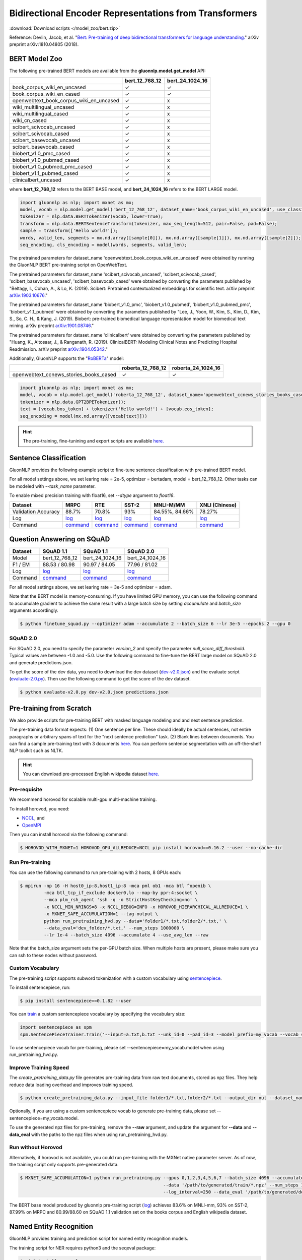 Bidirectional Encoder Representations from Transformers
-------------------------------------------------------

:download:`Download scripts </model_zoo/bert.zip>`


Reference: Devlin, Jacob, et al. "`Bert: Pre-training of deep bidirectional transformers for language understanding. <https://arxiv.org/abs/1810.04805>`_" arXiv preprint arXiv:1810.04805 (2018).

BERT Model Zoo
~~~~~~~~~~~~~~

The following pre-trained BERT models are available from the **gluonnlp.model.get_model** API:

+-----------------------------------------+----------------+-----------------+
|                                         | bert_12_768_12 | bert_24_1024_16 |
+=========================================+================+=================+
| book_corpus_wiki_en_uncased             | ✓              | ✓               |
+-----------------------------------------+----------------+-----------------+
| book_corpus_wiki_en_cased               | ✓              | ✓               |
+-----------------------------------------+----------------+-----------------+
| openwebtext_book_corpus_wiki_en_uncased | ✓              | x               |
+-----------------------------------------+----------------+-----------------+
| wiki_multilingual_uncased               | ✓              | x               |
+-----------------------------------------+----------------+-----------------+
| wiki_multilingual_cased                 | ✓              | x               |
+-----------------------------------------+----------------+-----------------+
| wiki_cn_cased                           | ✓              | x               |
+-----------------------------------------+----------------+-----------------+
| scibert_scivocab_uncased                | ✓              | x               |
+-----------------------------------------+----------------+-----------------+
| scibert_scivocab_cased                  | ✓              | x               |
+-----------------------------------------+----------------+-----------------+
| scibert_basevocab_uncased               | ✓              | x               |
+-----------------------------------------+----------------+-----------------+
| scibert_basevocab_cased                 | ✓              | x               |
+-----------------------------------------+----------------+-----------------+
| biobert_v1.0_pmc_cased                  | ✓              | x               |
+-----------------------------------------+----------------+-----------------+
| biobert_v1.0_pubmed_cased               | ✓              | x               |
+-----------------------------------------+----------------+-----------------+
| biobert_v1.0_pubmed_pmc_cased           | ✓              | x               |
+-----------------------------------------+----------------+-----------------+
| biobert_v1.1_pubmed_cased               | ✓              | x               |
+-----------------------------------------+----------------+-----------------+
| clinicalbert_uncased                    | ✓              | x               |
+-----------------------------------------+----------------+-----------------+

where **bert_12_768_12** refers to the BERT BASE model, and **bert_24_1024_16** refers to the BERT LARGE model.

.. code-block:: python

    import gluonnlp as nlp; import mxnet as mx;
    model, vocab = nlp.model.get_model('bert_12_768_12', dataset_name='book_corpus_wiki_en_uncased', use_classifier=False);
    tokenizer = nlp.data.BERTTokenizer(vocab, lower=True);
    transform = nlp.data.BERTSentenceTransform(tokenizer, max_seq_length=512, pair=False, pad=False);
    sample = transform(['Hello world!']);
    words, valid_len, segments = mx.nd.array([sample[0]]), mx.nd.array([sample[1]]), mx.nd.array([sample[2]]);
    seq_encoding, cls_encoding = model(words, segments, valid_len);


The pretrained parameters for dataset_name
'openwebtext_book_corpus_wiki_en_uncased' were obtained by running the GluonNLP
BERT pre-training script on OpenWebText.

The pretrained parameters for dataset_name 'scibert_scivocab_uncased',
'scibert_scivocab_cased', 'scibert_basevocab_uncased', 'scibert_basevocab_cased'
were obtained by converting the parameters published by "Beltagy, I., Cohan, A.,
& Lo, K. (2019). Scibert: Pretrained contextualized embeddings for scientific
text. arXiv preprint `arXiv:1903.10676 <https://arxiv.org/abs/1903.10676>`_."

The pretrained parameters for dataset_name 'biobert_v1.0_pmc',
'biobert_v1.0_pubmed', 'biobert_v1.0_pubmed_pmc', 'biobert_v1.1_pubmed' were
obtained by converting the parameters published by "Lee, J., Yoon, W., Kim, S.,
Kim, D., Kim, S., So, C. H., & Kang, J. (2019). Biobert: pre-trained biomedical
language representation model for biomedical text mining. arXiv preprint
`arXiv:1901.08746 <https://arxiv.org/abs/1901.08746>`_."

The pretrained parameters for dataset_name 'clinicalbert' were obtained by
converting the parameters published by "Huang, K., Altosaar, J., & Ranganath, R.
(2019). ClinicalBERT: Modeling Clinical Notes and Predicting Hospital
Readmission. arXiv preprint `arXiv:1904.05342
<https://arxiv.org/abs/1904.05342>`_."

Additionally, GluonNLP supports the "`RoBERTa <https://arxiv.org/abs/1907.11692>`_" model:

+-----------------------------------------+-------------------+--------------------+
|                                         | roberta_12_768_12 | roberta_24_1024_16 |
+=========================================+===================+====================+
| openwebtext_ccnews_stories_books_cased  | ✓                 | ✓                  |
+-----------------------------------------+-------------------+--------------------+

.. code-block:: python

    import gluonnlp as nlp; import mxnet as mx;
    model, vocab = nlp.model.get_model('roberta_12_768_12', dataset_name='openwebtext_ccnews_stories_books_cased', use_decoder=False);
    tokenizer = nlp.data.GPT2BPETokenizer();
    text = [vocab.bos_token] + tokenizer('Hello world!') + [vocab.eos_token];
    seq_encoding = model(mx.nd.array([vocab[text]]))

.. hint::

   The pre-training, fine-tunining and export scripts are available `here. </_downloads/bert.zip>`__


Sentence Classification
~~~~~~~~~~~~~~~~~~~~~~~

GluonNLP provides the following example script to fine-tune sentence classification with pre-trained
BERT model.

For all model settings above, we set learing rate = 2e-5, optimizer = bertadam, model = bert_12_768_12. Other tasks can be modeled with `--task_name` parameter.

To enable mixed precision training with float16, set `--dtype` argument to `float16`.

.. editing URL for the following table: https://tinyurl.com/y4n8q84w

+---------------------+--------------------------------------------------------------------------------------------------------------+-------------------------------------------------------------------------------------------------------------+-------------------------------------------------------------------------------------------------------------+--------------------------------------------------------------------------------------------------------------+--------------------------------------------------------------------------------------------------------------+
| Dataset             | MRPC                                                                                                         | RTE                                                                                                         | SST-2                                                                                                       | MNLI-M/MM                                                                                                    | XNLI (Chinese)                                                                                               |
+=====================+==============================================================================================================+=============================================================================================================+=============================================================================================================+==============================================================================================================+==============================================================================================================+
| Validation Accuracy | 88.7%                                                                                                        | 70.8%                                                                                                       | 93%                                                                                                         | 84.55%, 84.66%                                                                                               | 78.27%                                                                                                       |
+---------------------+--------------------------------------------------------------------------------------------------------------+-------------------------------------------------------------------------------------------------------------+-------------------------------------------------------------------------------------------------------------+--------------------------------------------------------------------------------------------------------------+--------------------------------------------------------------------------------------------------------------+
| Log                 | `log <https://raw.githubusercontent.com/dmlc/web-data/master/gluonnlp/logs/bert/finetuned_mrpc.log>`__       | `log <https://raw.githubusercontent.com/dmlc/web-data/master/gluonnlp/logs/bert/finetuned_rte.log>`__       | `log <https://raw.githubusercontent.com/dmlc/web-data/master/gluonnlp/logs/bert/finetuned_sst.log>`__       | `log <https://raw.githubusercontent.com/dmlc/web-data/master/gluonnlp/logs/bert/finetuned_mnli.log>`__       | `log <https://raw.githubusercontent.com/dmlc/web-data/master/gluonnlp/logs/bert/finetuned_xnli.log>`__       |
+---------------------+--------------------------------------------------------------------------------------------------------------+-------------------------------------------------------------------------------------------------------------+-------------------------------------------------------------------------------------------------------------+--------------------------------------------------------------------------------------------------------------+--------------------------------------------------------------------------------------------------------------+
| Command             | `command <https://raw.githubusercontent.com/dmlc/web-data/master/gluonnlp/logs/bert/finetuned_mrpc.sh>`__    | `command <https://raw.githubusercontent.com/dmlc/web-data/master/gluonnlp/logs/bert/finetuned_rte.sh>`__    | `command <https://raw.githubusercontent.com/dmlc/web-data/master/gluonnlp/logs/bert/finetuned_sst.sh>`__    | `command <https://raw.githubusercontent.com/dmlc/web-data/master/gluonnlp/logs/bert/finetuned_mnli.sh>`__    | `command <https://raw.githubusercontent.com/dmlc/web-data/master/gluonnlp/logs/bert/finetuned_xnli.sh>`__    |
+---------------------+--------------------------------------------------------------------------------------------------------------+-------------------------------------------------------------------------------------------------------------+-------------------------------------------------------------------------------------------------------------+--------------------------------------------------------------------------------------------------------------+--------------------------------------------------------------------------------------------------------------+


.. editing URL for the following table: https://tinyurl.com/y5rrowj3

Question Answering on SQuAD
~~~~~~~~~~~~~~~~~~~~~~~~~~~

+---------+-----------------------------------------------------------------------------------------------------------------------------------------+------------------------------------------------------------------------------------------------------------------------------------------+------------------------------------------------------------------------------------------------------------------------------------------+
| Dataset | SQuAD 1.1                                                                                                                               | SQuAD 1.1                                                                                                                                | SQuAD 2.0                                                                                                                                |
+=========+=========================================================================================================================================+==========================================================================================================================================+==========================================================================================================================================+
| Model   | bert_12_768_12                                                                                                                          | bert_24_1024_16                                                                                                                          | bert_24_1024_16                                                                                                                          |
+---------+-----------------------------------------------------------------------------------------------------------------------------------------+------------------------------------------------------------------------------------------------------------------------------------------+------------------------------------------------------------------------------------------------------------------------------------------+
| F1 / EM | 88.53 / 80.98                                                                                                                           | 90.97 / 84.05                                                                                                                            | 77.96 / 81.02                                                                                                                            |
+---------+-----------------------------------------------------------------------------------------------------------------------------------------+------------------------------------------------------------------------------------------------------------------------------------------+------------------------------------------------------------------------------------------------------------------------------------------+
| Log     | `log <https://raw.githubusercontent.com/dmlc/web-data/master/gluonnlp/logs/bert/finetune_squad1.1_base_mx1.5.0b20190216.log>`__         | `log <https://raw.githubusercontent.com/dmlc/web-data/master/gluonnlp/logs/bert/finetune_squad1.1_large_mx1.5.0b20190216.log>`__         | `log <https://raw.githubusercontent.com/dmlc/web-data/master/gluonnlp/logs/bert/finetune_squad2.0_large_mx1.5.0b20160216.log>`__         |
+---------+-----------------------------------------------------------------------------------------------------------------------------------------+------------------------------------------------------------------------------------------------------------------------------------------+------------------------------------------------------------------------------------------------------------------------------------------+
| Command | `command <https://raw.githubusercontent.com/dmlc/web-data/master/gluonnlp/logs/bert/finetune_squad1.1_base_mx1.5.0b20190216.sh>`__      | `command <https://raw.githubusercontent.com/dmlc/web-data/master/gluonnlp/logs/bert/finetune_squad1.1_large_mx1.5.0b20190216.sh>`__      | `command <https://raw.githubusercontent.com/dmlc/web-data/master/gluonnlp/logs/bert/finetune_squad2.0_large_mx1.5.0b20160216.sh>`__      |
+---------+-----------------------------------------------------------------------------------------------------------------------------------------+------------------------------------------------------------------------------------------------------------------------------------------+------------------------------------------------------------------------------------------------------------------------------------------+

For all model settings above, we set learing rate = 3e-5 and optimizer = adam.

Note that the BERT model is memory-consuming. If you have limited GPU memory, you can use the following command to accumulate gradient to achieve the same result with a large batch size by setting *accumulate* and *batch_size* arguments accordingly.

.. code-block:: console

    $ python finetune_squad.py --optimizer adam --accumulate 2 --batch_size 6 --lr 3e-5 --epochs 2 --gpu 0

SQuAD 2.0
+++++++++

For SQuAD 2.0, you need to specify the parameter *version_2* and specify the parameter *null_score_diff_threshold*. Typical values are between -1.0 and -5.0. Use the following command to fine-tune the BERT large model on SQuAD 2.0 and generate predictions.json.

To get the score of the dev data, you need to download the dev dataset (`dev-v2.0.json <https://rajpurkar.github.io/SQuAD-explorer/dataset/dev-v2.0.json>`_) and the evaluate script (`evaluate-2.0.py <https://worksheets.codalab.org/rest/bundles/0x6b567e1cf2e041ec80d7098f031c5c9e/contents/blob/>`_). Then use the following command to get the score of the dev dataset.

.. code-block:: console

    $ python evaluate-v2.0.py dev-v2.0.json predictions.json


Pre-training from Scratch
~~~~~~~~~~~~~~~~~~~~~~~~~

We also provide scripts for pre-training BERT with masked language modeling and and next sentence prediction.

The pre-training data format expects: (1) One sentence per line. These should ideally be actual sentences, not entire paragraphs or arbitrary spans of text for the "next sentence prediction" task. (2) Blank lines between documents. You can find a sample pre-training text with 3 documents `here <https://github.com/dmlc/gluon-nlp/blob/master/scripts/bert/sample_text.txt>`__. You can perform sentence segmentation with an off-the-shelf NLP toolkit such as NLTK.


.. hint::

   You can download pre-processed English wikipedia dataset `here. <https://apache-mxnet.s3-accelerate.dualstack.amazonaws.com/gluon/dataset/enwiki-197b5d8d.zip>`__


Pre-requisite
+++++++++++++

We recommend horovod for scalable multi-gpu multi-machine training.

To install horovod, you need:

- `NCCL <https://developer.nvidia.com/nccl>`__, and
- `OpenMPI <https://www.open-mpi.org/software/ompi/v4.0/>`__

Then you can install horovod via the following command:

.. code-block:: console

    $ HOROVOD_WITH_MXNET=1 HOROVOD_GPU_ALLREDUCE=NCCL pip install horovod==0.16.2 --user --no-cache-dir

Run Pre-training
++++++++++++++++

You can use the following command to run pre-training with 2 hosts, 8 GPUs each:

.. code-block:: console

    $ mpirun -np 16 -H host0_ip:8,host1_ip:8 -mca pml ob1 -mca btl ^openib \
             -mca btl_tcp_if_exclude docker0,lo --map-by ppr:4:socket \
             --mca plm_rsh_agent 'ssh -q -o StrictHostKeyChecking=no' \
             -x NCCL_MIN_NRINGS=8 -x NCCL_DEBUG=INFO -x HOROVOD_HIERARCHICAL_ALLREDUCE=1 \
             -x MXNET_SAFE_ACCUMULATION=1 --tag-output \
             python run_pretraining_hvd.py --data='folder1/*.txt,folder2/*.txt,' \
             --data_eval='dev_folder/*.txt,' --num_steps 1000000 \
             --lr 1e-4 --batch_size 4096 --accumulate 4 --use_avg_len --raw

Note that the batch_size argument sets the per-GPU batch size. When multiple hosts are present, please make sure you can ssh to these nodes without password.

Custom Vocabulary
+++++++++++++++++

The pre-training script supports subword tokenization with a custom vocabulary using `sentencepiece <https://github.com/google/sentencepiece>`__.

To install sentencepiece, run:

.. code-block:: console

    $ pip install sentencepiece==0.1.82 --user

You can `train <//github.com/google/sentencepiece/tree/v0.1.82/python#model-training>`__ a custom sentencepiece vocabulary by specifying the vocabulary size:

.. code-block:: python

    import sentencepiece as spm
    spm.SentencePieceTrainer.Train('--input=a.txt,b.txt --unk_id=0 --pad_id=3 --model_prefix=my_vocab --vocab_size=30000 --model_type=BPE')

To use sentencepiece vocab for pre-training, please set --sentencepiece=my_vocab.model when using run_pretraining_hvd.py.

Improve Training Speed
++++++++++++++++++++++

The `create_pretraining_data.py` file generates pre-training data from raw text documents, stored as npz files. They help reduce data loading overhead and improves training speed.

.. code-block:: console

    $ python create_pretraining_data.py --input_file folder1/*.txt,folder2/*.txt --output_dir out --dataset_name book_corpus_wiki_en_uncased --dupe_factor 10 --num_workers $(nproc)

Optionally, if you are using a custom sentencepiece vocab to generate pre-training data, please set --sentencepiece=my_vocab.model.

To use the generated npz files for pre-training, remove the **--raw** argument, and update the argument for **--data** and **--data_eval** with the paths to the npz files when using run_pretraining_hvd.py.

Run without Horovod
+++++++++++++++++++

Alternatively, if horovod is not available, you could run pre-training with the MXNet native parameter server. As of now, the training script only supports pre-generated data.

.. code-block:: console

    $ MXNET_SAFE_ACCUMULATION=1 python run_pretraining.py --gpus 0,1,2,3,4,5,6,7 --batch_size 4096 --accumulate 4 --lr 1e-4 \
                                                          --data '/path/to/generated/train/*.npz' --num_steps 1000000 --use_avg_len \
                                                          --log_interval=250 --data_eval '/path/to/generated/dev/*.npz'

The BERT base model produced by gluonnlp pre-training script (`log <https://raw.githubusercontent.com/dmlc/web-data/master/gluonnlp/logs/bert/bert_base_pretrain.log>`__) achieves 83.6% on MNLI-mm, 93% on SST-2, 87.99% on MRPC and 80.99/88.60 on SQuAD 1.1 validation set on the books corpus and English wikipedia dataset.

Named Entity Recognition
~~~~~~~~~~~~~~~~~~~~~~~~

GluonNLP provides training and prediction script for named entity recognition models.

The training script for NER requires python3 and the seqeval package:

.. code-block:: console

    $ pip3 install seqeval --user

Dataset should be formatted in `CoNLL-2003 shared task format <https://www.clips.uantwerpen.be/conll2003/ner/>`_.
Assuming data files are located in `${DATA_DIR}`, below command trains BERT model for
named entity recognition, and saves model artifacts to `${MODEL_DIR}` with `large_bert`
prefix in file names:

.. code-block:: console

    $ python3 finetune_ner.py \
        --train-path ${DATA_DIR}/train.txt \
        --dev-path ${DATA_DIR}/dev.txt \
        --test-path ${DATA_DIR}/test.txt
        --gpu 0 --learning-rate 1e-5 --dropout-prob 0.1 --num-epochs 100 --batch-size 8 \
        --optimizer bertadam --bert-model bert_24_1024_16 \
        --save-checkpoint-prefix ${MODEL_DIR}/large_bert --seed 13531

This achieves Test F1 from `91.5` to `92.2` (`log <https://github.com/dmlc/web-data/blob/master/gluonnlp/logs/bert/finetuned_conll2003.log>`_).

Export BERT for Deployment
~~~~~~~~~~~~~~~~~~~~~~~~~~

Current export.py support exporting BERT models. Supported values for --task argument include classification, regression and question answering.

.. code-block:: console

    $ python export.py --task classification --model_parameters /path/to/saved/ckpt.params --output_dir /path/to/output/dir/ --seq_length 128

This will export the BERT model for classification to a symbol.json file, saved to the directory specified by --output_dir.
The --model_parameters argument is optional. If not set, the .params file saved in the output directory will be randomly initialized parameters.

BERT for Sentence or Tokens Embedding
~~~~~~~~~~~~~~~~~~~~~~~~~~~~~~~~~~~~~

The goal of this BERT Embedding is to obtain the token embedding from BERT's pre-trained model. In this way, instead of building and do fine-tuning for an end-to-end NLP model, you can build your model by just utilizing the token embeddings. You can use the command line interface below:

.. code-block:: shell

    python bert/embedding.py --sentences "GluonNLP is a toolkit that enables easy text preprocessing, datasets loading and neural models building to help you speed up your Natural Language Processing (NLP) research."
    Text: GluonNLP is a toolkit that enables easy text preprocessing, datasets loading and neural models building to help you speed up your Natural Language Processing (NLP) research.
    Tokens embedding: [array([-0.11881411, -0.59530115,  0.627092  , ...,  0.00648153,
       -0.03886228,  0.03406909], dtype=float32), array([-0.7995638 , -0.6540758 , -0.00521846, ..., -0.42272145,
       -0.5787281 ,  0.7021201 ], dtype=float32), array([-0.7406778 , -0.80276626,  0.3931962 , ..., -0.49068323,
       -0.58128357,  0.6811132 ], dtype=float32), array([-0.43287313, -1.0018158 ,  0.79617643, ..., -0.26877284,
       -0.621779  , -0.2731115 ], dtype=float32), array([-0.8515188 , -0.74098676,  0.4427735 , ..., -0.41267148,
       -0.64225197,  0.3949393 ], dtype=float32), array([-0.86652845, -0.27746758,  0.8806506 , ..., -0.87452525,
       -0.9551989 , -0.0786318 ], dtype=float32), array([-1.0987284 , -0.36603633,  0.2826037 , ..., -0.33794224,
       -0.55210876, -0.09221527], dtype=float32), array([-0.3483025 ,  0.401534  ,  0.9361341 , ..., -0.29747447,
       -0.49559578, -0.08878893], dtype=float32), array([-0.65626   , -0.14857645,  0.29733548, ..., -0.15890433,
       -0.45487815, -0.28494897], dtype=float32), array([-0.1983894 ,  0.67196256,  0.7867421 , ..., -0.7990434 ,
        0.05860569, -0.26884627], dtype=float32), array([-0.3775159 , -0.00590206,  0.5240432 , ..., -0.26754653,
       -0.37806216,  0.23336883], dtype=float32), array([ 0.1876977 ,  0.30165672,  0.47167772, ..., -0.43823618,
       -0.42823148, -0.48873612], dtype=float32), array([-0.6576557 , -0.09822252,  0.1121515 , ..., -0.21743725,
       -0.1820574 , -0.16115054], dtype=float32)]

Joint Intent Classification and Slot Labelling
~~~~~~~~~~~~~~~~~~~~~~~~~~~~~~~~~~~~~~~~~~~~~~

Intent classification and slot labelling are two essential problems in Natural Language Understanding (NLU).
In *intent classification*, the agent needs to detect the intention that the speaker's utterance conveys. For example, when the speaker says "Book a flight from Long Beach to Seattle", the intention is to book a flight ticket.
In *slot labelling*, the agent needs to extract the semantic entities that are related to the intent. In our previous example,
"Long Beach" and "Seattle" are two semantic constituents related to the flight, i.e., the origin and the destination.

Essentially, *intent classification* can be viewed as a sequence classification problem and *slot labelling* can be viewed as a
sequence tagging problem similar to Named-entity Recognition (NER). Due to their inner correlation, these two tasks are usually
trained jointly with a multi-task objective function.

Here's one example of the ATIS dataset, it uses the `IOB2 format <https://en.wikipedia.org/wiki/Inside%E2%80%93outside%E2%80%93beginning_(tagging)>`__.

+-----------+--------------------------+--------------+
| Sentence  | Tags                     | Intent Label |
+===========+==========================+==============+
| are       | O                        | atis_flight  |
+-----------+--------------------------+--------------+
| there     | O                        |              |
+-----------+--------------------------+--------------+
| any       | O                        |              |
+-----------+--------------------------+--------------+
| flight    | O                        |              |
+-----------+--------------------------+--------------+
| from      | O                        |              |
+-----------+--------------------------+--------------+
| long      | B-fromloc.city_name      |              |
+-----------+--------------------------+--------------+
| beach     | I-fromloc.city_name      |              |
+-----------+--------------------------+--------------+
| to        | O                        |              |
+-----------+--------------------------+--------------+
| columbus  | B-toloc.city_name        |              |
+-----------+--------------------------+--------------+
| on        | O                        |              |
+-----------+--------------------------+--------------+
| wednesday | B-depart_date.day_name   |              |
+-----------+--------------------------+--------------+
| april     | B-depart_date.month_name |              |
+-----------+--------------------------+--------------+
| sixteen   | B-depart_date.day_number |              |
+-----------+--------------------------+--------------+



In this example, we demonstrate how to use GluonNLP to fine-tune a pretrained BERT model for joint intent classification and slot labelling. We
choose to finetune a pretrained BERT model.  We use two datasets `ATIS <https://github.com/yvchen/JointSLU>`__ and `SNIPS <https://github.com/snipsco/nlu-benchmark/tree/master/2017-06-custom-intent-engines>`__.

The training script requires python3 and the seqeval and tqdm packages:

.. code-block:: console

    $ pip3 install seqeval --user
    $ pip3 install tqdm --user

For the ATIS dataset, use the following command to run the experiment:

.. code-block:: console

    $ python3 finetune_icsl.py --gpu 0 --dataset atis

It produces the final slot labelling F1 = `95.83%` and intent classification accuracy = `98.66%`

For the SNIPS dataset, use the following command to run the experiment:

.. code-block:: console

    $ python3 finetune_icsl.py --gpu 0 --dataset snips

It produces the final slot labelling F1 = `96.06%` and intent classification accuracy = `98.71%`

Also, we train the models with three random seeds and report the mean/std.

For ATIS

+--------------------------------------------------------------------------------------------+----------------+-------------+
|                                             Models                                         | Intent Acc (%) | Slot F1 (%) |
+============================================================================================+================+=============+
| `Intent Gating & self-attention, EMNLP 2018 <https://www.aclweb.org/anthology/D18-1417>`__ |    98.77       |  96.52      |
+--------------------------------------------------------------------------------------------+----------------+-------------+
| `BLSTM-CRF + ELMo, AAAI 2019, <https://arxiv.org/abs/1811.05370>`__                        |    97.42       |  95.62      |
+--------------------------------------------------------------------------------------------+----------------+-------------+
| `Joint BERT, Arxiv 2019, <https://arxiv.org/pdf/1902.10909.pdf>`__                         |    97.5        |  96.1       |
+--------------------------------------------------------------------------------------------+----------------+-------------+
| Ours                                                                                       |    98.66±0.00  |  95.88±0.04 |
+--------------------------------------------------------------------------------------------+----------------+-------------+

For SNIPS

+--------------------------------------------------------------------+----------------+-------------+
|                                   Models                           | Intent Acc (%) | Slot F1 (%) |
+====================================================================+================+=============+
| `BLSTM-CRF + ELMo, AAAI 2019 <https://arxiv.org/abs/1811.05370>`__ | 99.29          | 93.90       |
+--------------------------------------------------------------------+----------------+-------------+
| `Joint BERT, Arxiv 2019 <https://arxiv.org/pdf/1902.10909.pdf>`__  | 98.60          | 97.00       |
+--------------------------------------------------------------------+----------------+-------------+
| Ours                                                               | 98.81±0.13     | 95.94±0.10  |
+--------------------------------------------------------------------+----------------+-------------+
